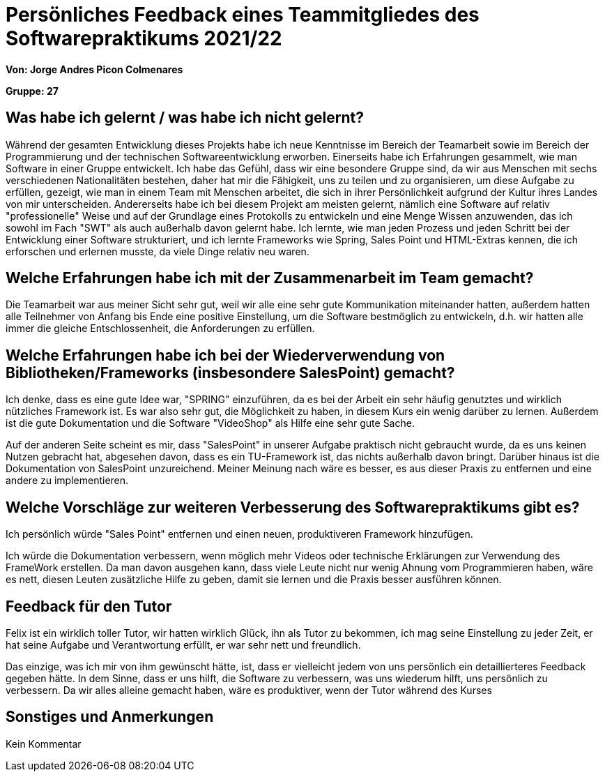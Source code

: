 = Persönliches Feedback eines Teammitgliedes des Softwarepraktikums 2021/22
// Auch wenn der Bogen nicht anonymisiert ist, dürfen Sie gern Ihre Meinung offen kundtun.
// Sowohl positive als auch negative Anmerkungen werden gern gesehen und zur stetigen Verbesserung genutzt.
// Versuchen Sie in dieser Auswertung also stets sowohl Positives wie auch Negatives zu erwähnen.

**Von: Jorge Andres Picon Colmenares**

**Gruppe: 27**

== Was habe ich gelernt / was habe ich nicht gelernt?
// Ausführung der positiven und negativen Erfahrungen, die im Softwarepraktikum gesammelt wurden
Während der gesamten Entwicklung dieses Projekts habe ich neue Kenntnisse im Bereich der Teamarbeit sowie im Bereich der
Programmierung und der technischen Softwareentwicklung erworben. Einerseits habe ich Erfahrungen gesammelt, wie man
Software in einer Gruppe entwickelt. Ich habe das Gefühl, dass wir eine besondere Gruppe sind, da wir aus Menschen mit
sechs verschiedenen Nationalitäten bestehen, daher hat mir die Fähigkeit, uns zu teilen und zu organisieren, um diese
Aufgabe zu erfüllen, gezeigt, wie man in einem Team mit Menschen arbeitet, die sich in ihrer Persönlichkeit aufgrund
der Kultur ihres Landes von mir unterscheiden. Andererseits habe ich bei diesem Projekt am meisten gelernt, nämlich eine
Software auf relativ "professionelle" Weise und auf der Grundlage eines Protokolls zu entwickeln und eine Menge Wissen
anzuwenden, das ich sowohl im Fach "SWT" als auch außerhalb davon gelernt habe.
Ich lernte, wie man jeden Prozess und jeden Schritt bei der Entwicklung einer Software strukturiert, und ich lernte
Frameworks wie Spring, Sales Point und HTML-Extras kennen, die ich erforschen und erlernen musste, da viele Dinge relativ
neu waren.

== Welche Erfahrungen habe ich mit der Zusammenarbeit im Team gemacht?
// Kurze Beschreibung der Zusammenarbeit im Team. Was lief gut? Was war verbesserungswürdig? Was würden Sie das nächste Mal anders machen?
Die Teamarbeit war aus meiner Sicht sehr gut, weil wir alle eine sehr gute Kommunikation miteinander hatten,
außerdem hatten alle Teilnehmer von Anfang bis Ende eine positive Einstellung, um die Software bestmöglich zu entwickeln,
d.h. wir hatten alle immer die gleiche Entschlossenheit, die Anforderungen zu erfüllen.

== Welche Erfahrungen habe ich bei der Wiederverwendung von Bibliotheken/Frameworks (insbesondere SalesPoint) gemacht?
// Einschätzung der Arbeit mit den bereitgestellten und zusätzlich genutzten Frameworks. Was War gut? Was war verbesserungswürdig?
Ich denke, dass es eine gute Idee war, "SPRING" einzuführen, da es bei der Arbeit ein sehr häufig genutztes und wirklich
nützliches Framework ist. Es war also sehr gut, die Möglichkeit zu haben, in diesem Kurs ein wenig darüber zu lernen.
Außerdem ist die gute Dokumentation und die Software "VideoShop" als Hilfe eine sehr gute Sache.

Auf der anderen Seite scheint es mir, dass "SalesPoint" in unserer Aufgabe praktisch nicht gebraucht wurde, da es uns
keinen Nutzen gebracht hat, abgesehen davon, dass es ein TU-Framework ist, das nichts außerhalb davon bringt. Darüber
hinaus ist die Dokumentation von SalesPoint unzureichend. Meiner Meinung nach wäre es besser, es aus dieser Praxis zu
entfernen und eine andere zu implementieren.

== Welche Vorschläge zur weiteren Verbesserung des Softwarepraktikums gibt es?
// Möglichst mit Beschreibung, warum die Umsetzung des von Ihnen angebrachten Vorschlages nötig ist.
Ich persönlich würde "Sales Point" entfernen und einen neuen, produktiveren Framework hinzufügen.

Ich würde die Dokumentation verbessern, wenn möglich mehr Videos oder technische Erklärungen zur Verwendung des FrameWork
erstellen. Da man davon ausgehen kann, dass viele Leute nicht nur wenig Ahnung vom Programmieren haben, wäre es nett,
diesen Leuten zusätzliche Hilfe zu geben, damit sie lernen und die Praxis besser ausführen können.

== Feedback für den Tutor
// Fühlten Sie sich durch den vom Lehrstuhl bereitgestellten Tutor gut betreut? Was war positiv? Was war verbesserungswürdig?
Felix ist ein wirklich toller Tutor, wir hatten wirklich Glück, ihn als Tutor zu bekommen, ich mag seine Einstellung zu
jeder Zeit, er hat seine Aufgabe und Verantwortung erfüllt, er war sehr nett und freundlich.

Das einzige, was ich mir von ihm gewünscht hätte, ist, dass er vielleicht jedem von uns persönlich ein detaillierteres
Feedback gegeben hätte. In dem Sinne, dass er uns hilft, die Software zu verbessern, was uns wiederum hilft, uns
persönlich zu verbessern. Da wir alles alleine gemacht haben, wäre es produktiver, wenn der Tutor während des Kurses

== Sonstiges und Anmerkungen
// Welche Aspekte fanden in den oben genannten Punkten keine Erwähnung?
Kein Kommentar